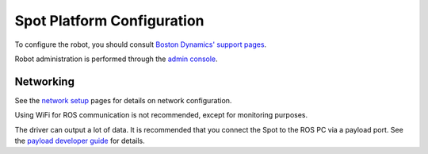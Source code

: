 Spot Platform Configuration
===========================

To configure the robot, you should consult `Boston Dynamics' support pages <https://support.bostondynamics.com/s/>`_.

Robot administration is performed through the `admin console <https://support.bostondynamics.com/s/article/Spot-system-administration>`_.

Networking
----------------

See the `network setup <https://support.bostondynamics.com/s/article/Spot-network-setup>`_ pages for details on network configuration.

Using WiFi for ROS communication is not recommended, except for monitoring purposes.

The driver can output a lot of data. It is recommended that you connect the Spot to the ROS PC via a payload port. See the `payload developer guide <https://dev.bostondynamics.com/docs/payload/readme>`_ for details.